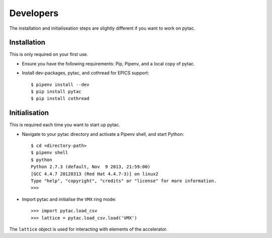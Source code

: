 Developers
==========

The installation and initialiseation steps are slightly different if you want to work on pytac.


Installation
~~~~~~~~~~~~

This is only required on your first use.

- Ensure you have the following requirements: Pip, Pipenv, and a local copy of pytac.

- Install dev-packages, pytac, and cothread for EPICS support::

    $ pipenv install --dev
    $ pip install pytac
    $ pip install cothread


Initialisation
~~~~~~~~~~~~~~

This is required each time you want to start up pytac.

- Navigate to your pytac directory and activate a Pipenv shell, and start Python::

    $ cd <directory-path>
    $ pipenv shell
    $ python
    Python 2.7.3 (default, Nov  9 2013, 21:59:00)
    [GCC 4.4.7 20120313 (Red Hat 4.4.7-3)] on linux2
    Type "help", "copyright", "credits" or "license" for more information.
    >>>


- Import pytac and initialise the ``VMX`` ring mode::

    >>> import pytac.load_csv
    >>> lattice = pytac.load_csv.load('VMX')


The ``lattice`` object is used for interacting with elements of the accelerator.
